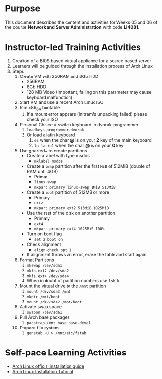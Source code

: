 #+LATEX_CLASS: lecture-document-udlap
#+TITLE:
#+OPTIONS: H:1 toc:nil
#+HTML_DOCTYPE:

#+BEGIN_EXPORT latex
\renewcommand{\thecareer}{Computer Systems Engineering}
\renewcommand{\thedocumenttitle}{Weeks 05, 06}
\renewcommand{\theterm}{Spring 2017}
\renewcommand{\thecoursename}{Network and Server Laboratory}
\renewcommand{\thecoursecode}{LIS4091}
\makeheadfoot
#+END_EXPORT

* Purpose
This document describes the content and activities for Weeks 05 and 06 of the
course *Network and Server Administration* with code *LI4081*. 

* Instructor-led Training Activities
  1. Creation of a BIOS based virtual appliance for a source based server
  2. Learners will be guided through the installation process of Arch Linux
  3. Steps
     1. Create VM with 256RAM and 8Gb HDD
        - 256RAM
        - 8Gb HDD
        - 128 MB Video (Important, failing on this parameter may cause keyboard malfunction)
     2. Start VM and use a recent Arch Linux ISO
     3. Run x86_64 bootable
        1. If a mount error appears (initramfs unpacking failed) please check your ISO
     4. Personal Choice = switch keyboard to dvorak-programmer
        1. ~loadkeys programmer-dvorak~
        2. Or load a latin keyboard
           1. ~es~ when the char *@* is on your *2* key of the main keyboard
           2. ~la-latin1~ when the char *@* is on your *Q* key
     5. Use gparted~ to create partitions
        + Create a label with type msdos
          + ~mklabel msdos~
        + Create a ~swap~ partition after the first ~MiB~ of 512MiB (double of RAM until 4GB)
          + Primar
          + ~linux-swap~
          + ~mkpart primary linux-swap 1MiB 513MiB~
        + Create a ~boot~ partition of 512MB or more
          + Primary
          + ~ext2~
          + ~mkpart primary ext2 513MiB 1025MiB~
        + Use the rest of the disk on another partition
          + Primary
          + ~ext4~
          + ~mkpart primary ext4 1025MiB 100%~
        + Turn on boot flag
          + ~set 2 boot on~
        + Check alignment
          + ~align-check opt 1~
        + If alignment throws an error, erase the table and start again
     6. Format Partitions
        1. ~mkswap /dev/sda1~
        2. ~mkfs.ext2 /dev/sda2~
        3. ~mkfs.ext4 /dev/sda4~
        4. When in doubt of partition numbers use ~lsblk~
     7. Mount the virtual drive to the ~/mnt~ partition
        1. ~mount /dev/sda3 /mnt~
        2. ~mkdir /mnt/boot~
        3. ~mount /dev/sda2 /mnt/boot~
     8. Activate swap space
        1. ~swapon /dev/sda1~
     9. Pull Arch base packages
        1. ~pacstrap /mnt base base-devel~
     10. Prepare file system
         1. ~genstab -U > /mnt/etc/fstab~


* Self-pace Learning Activities
  + [[https://wiki.archlinux.org/index.php/Installation_guide][Arch Linux official installation guide]]
  + [[https://youtu.be/lizdpoZj_vU][Arch Linux Installation Tutorial]]
